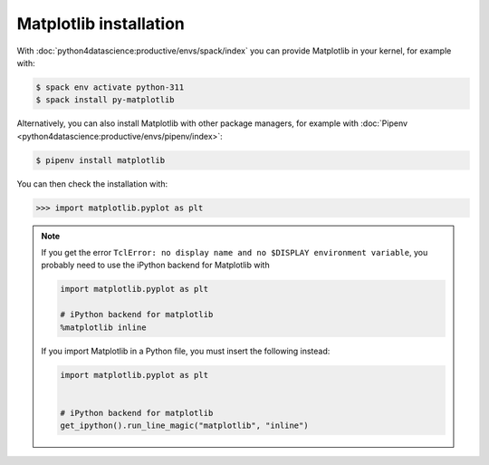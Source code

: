 Matplotlib installation
=======================

With :doc:`python4datascience:productive/envs/spack/index` you can provide
Matplotlib in your kernel, for example with:

.. code-block:: console

    $ spack env activate python-311
    $ spack install py-matplotlib

Alternatively, you can also install Matplotlib with other package managers, for
example with :doc:`Pipenv <python4datascience:productive/envs/pipenv/index>`:

.. code-block:: console

    $ pipenv install matplotlib

You can then check the installation with:

.. code-block:: pycon

    >>> import matplotlib.pyplot as plt

.. note::
   If you get the error ``TclError: no display name and no $DISPLAY environment
   variable``, you probably need to use the iPython backend for Matplotlib with

   .. code-block:: ipython

      import matplotlib.pyplot as plt

      # iPython backend for matplotlib
      %matplotlib inline

   If you import Matplotlib in a Python file, you must insert the following
   instead:

   .. code-block:: python

      import matplotlib.pyplot as plt


      # iPython backend for matplotlib
      get_ipython().run_line_magic("matplotlib", "inline")
